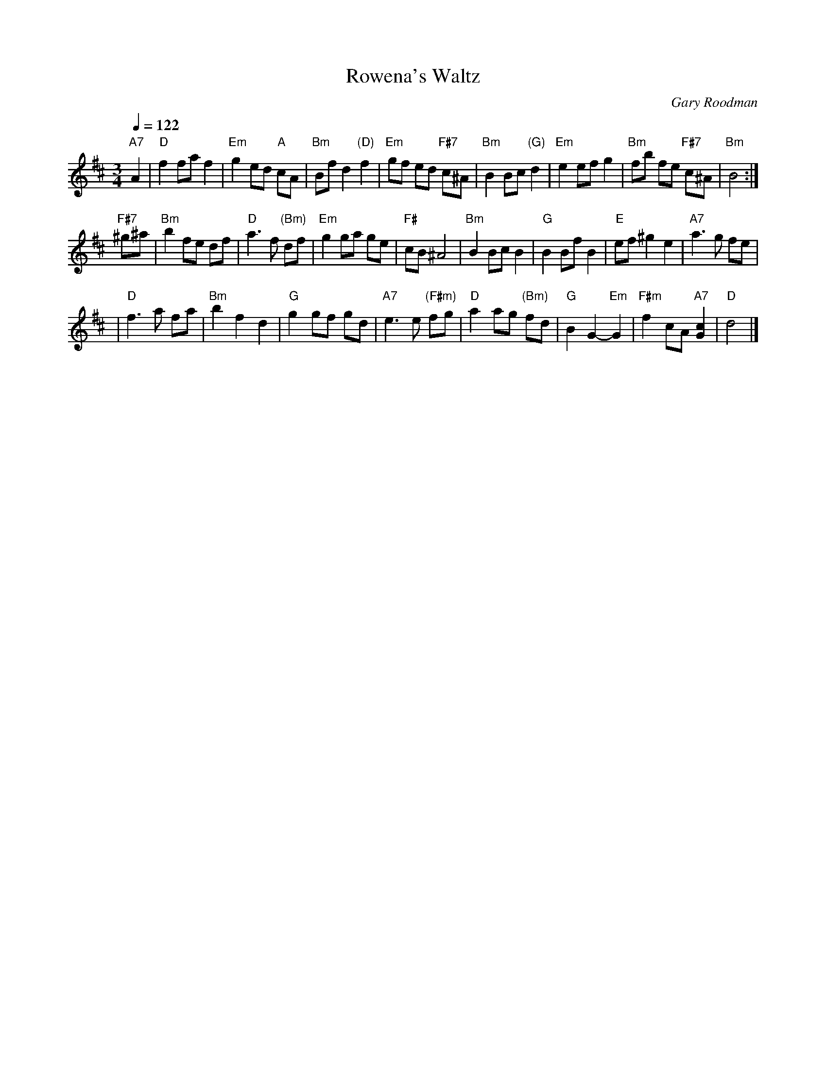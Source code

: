 X: 1
T: Rowena's Waltz
C: Gary Roodman
S: MS of unknown origin
Z: 2006 John Chambers <jc:trillian.mit.edu>
M: 3/4
L: 1/8
Q: 1/4=122
K: D
"A7"A2 \
| "D"f2 fa f2 | "Em"g2 ed "A"cA | "Bm"Bf d2 "(D)"f2 | "Em"gf ed "F#7"c^A \
| "Bm"B2 Bc "(G)"d2 | "Em"e2 ef g2 | "Bm"fb fe "F#7"c^A | "Bm"B4 :|
"F#7"^g^a \
| "Bm"b2 fe df | "D"a3 f "(Bm)"df | "Em"g2 ga ge | "F#"cB ^A4 \
| "Bm"B2 Bc B2 | "G"B2 Bf B2 | "E"ef ^g2 e2 | "A7"a3 g fe |
| "D"f3 a fa | "Bm"b2 f2 d2 | "G"g2 gf gd | "A7"e3 e "(F#m)"fg \
| "D"a2 ag "(Bm)"fd | "G"B2 G2- "Em"G2 | "F#m"f2 cA "A7"[c2G2] | "D"d4 |]
